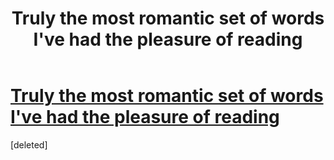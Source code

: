 #+TITLE: Truly the most romantic set of words I've had the pleasure of reading

* [[https://scontent.cdninstagram.com/t51.2885-15/e15/10802739_373929656108768_236330792_n.jpg][Truly the most romantic set of words I've had the pleasure of reading]]
:PROPERTIES:
:Score: 1
:DateUnix: 1510334431.0
:DateShort: 2017-Nov-10
:END:
[deleted]

